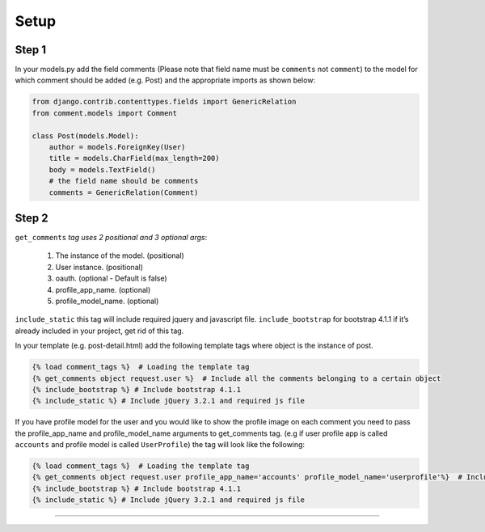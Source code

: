 Setup
=====

Step 1
~~~~~~

In your models.py add the field comments (Please note that field name
must be ``comments`` not ``comment``) to the model for which comment
should be added (e.g. Post) and the appropriate imports as shown below:

.. code:: python

    from django.contrib.contenttypes.fields import GenericRelation
    from comment.models import Comment

    class Post(models.Model):
        author = models.ForeignKey(User)
        title = models.CharField(max_length=200)
        body = models.TextField()
        # the field name should be comments
        comments = GenericRelation(Comment)



Step 2
~~~~~~

``get_comments`` *tag uses 2 positional and 3 optional args*:

    1. The instance of the model. (positional)
    2. User instance. (positional) 
    3. oauth. (optional - Default is false)
    4. profile_app_name. (optional)
    5. profile_model_name. (optional)


``include_static`` this tag will include required jquery and javascript
file. ``include_bootstrap`` for bootstrap 4.1.1 if it’s already included
in your project, get rid of this tag.

In your template (e.g. post-detail.html) add the following template tags
where object is the instance of post.

.. code:: python

    {% load comment_tags %}  # Loading the template tag
    {% get_comments object request.user %}  # Include all the comments belonging to a certain object
    {% include_bootstrap %} # Include bootstrap 4.1.1
    {% include_static %} # Include jQuery 3.2.1 and required js file

If you have profile model for the user and you would like to show the
profile image on each comment you need to pass the profile_app_name and
profile_model_name arguments to get_comments tag. (e.g if user profile
app is called ``accounts`` and profile model is called ``UserProfile``)
the tag will look like the following:

.. code:: python

    {% load comment_tags %}  # Loading the template tag
    {% get_comments object request.user profile_app_name='accounts' profile_model_name='userprofile'%}  # Include all the comments belonging to a certain object
    {% include_bootstrap %} # Include bootstrap 4.1.1
    {% include_static %} # Include jQuery 3.2.1 and required js file

--------------
